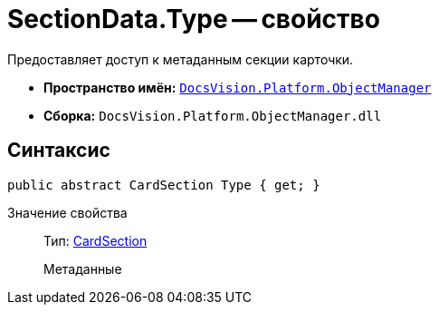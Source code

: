 = SectionData.Type -- свойство

Предоставляет доступ к метаданным секции карточки.

* *Пространство имён:* `xref:api/DocsVision/Platform/ObjectManager/ObjectManager_NS.adoc[DocsVision.Platform.ObjectManager]`
* *Сборка:* `DocsVision.Platform.ObjectManager.dll`

== Синтаксис

[source,csharp]
----
public abstract CardSection Type { get; }
----

Значение свойства::
Тип: xref:api/DocsVision/Platform/ObjectManager/Metadata/CardSection_CL.adoc[CardSection]
+
Метаданные
